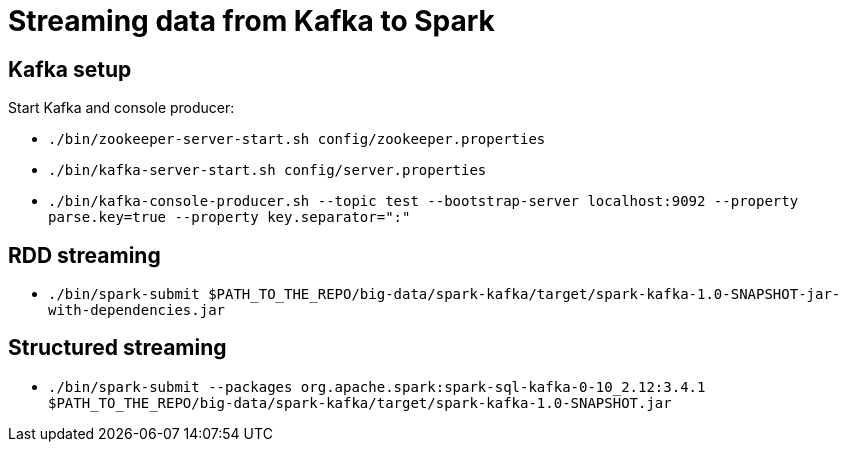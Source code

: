 = Streaming data from Kafka to Spark

== Kafka setup

Start Kafka and console producer:

* `./bin/zookeeper-server-start.sh config/zookeeper.properties`
* `./bin/kafka-server-start.sh config/server.properties`
* `./bin/kafka-console-producer.sh --topic test --bootstrap-server localhost:9092 --property parse.key=true --property key.separator=":"`

== RDD streaming

* `./bin/spark-submit $PATH_TO_THE_REPO/big-data/spark-kafka/target/spark-kafka-1.0-SNAPSHOT-jar-with-dependencies.jar`

== Structured streaming

* `./bin/spark-submit --packages org.apache.spark:spark-sql-kafka-0-10_2.12:3.4.1 $PATH_TO_THE_REPO/big-data/spark-kafka/target/spark-kafka-1.0-SNAPSHOT.jar`